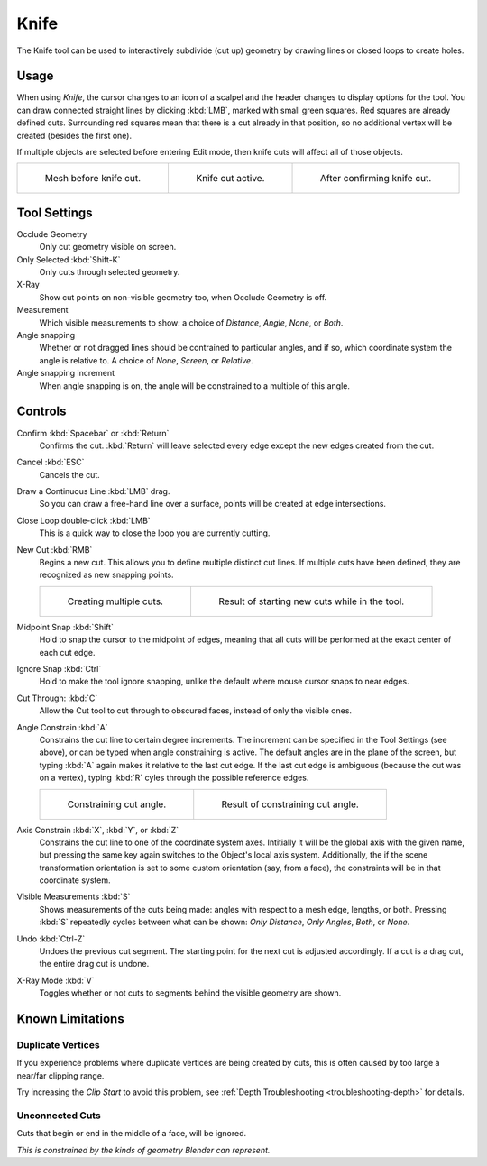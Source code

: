 .. _bpy.ops.mesh.knife:
.. _tool-mesh-knife:

*****
Knife
*****

.. reference::

   :Mode:      Edit Mode
   :Tool:      :menuselection:`Toolbar --> Knife`
   :Shortcut:  :kbd:`K`

The Knife tool can be used to interactively subdivide (cut up)
geometry by drawing lines or closed loops to create holes.


Usage
=====

When using *Knife*, the cursor changes to an icon of a scalpel
and the header changes to display options for the tool.
You can draw connected straight lines by clicking :kbd:`LMB`,
marked with small green squares. Red squares are already defined cuts.
Surrounding red squares mean that there is a cut already in that position,
so no additional vertex will be created (besides the first one).

If multiple objects are selected before entering Edit mode,
then knife cuts will affect all of those objects.

.. list-table::

   * - .. figure:: /images/modeling_meshes_tools_knife_line-before.png

          Mesh before knife cut.

     - .. figure:: /images/modeling_meshes_tools_knife_line-active.png

          Knife cut active.

     - .. figure:: /images/modeling_meshes_tools_knife_line-after.png

          After confirming knife cut.


Tool Settings
=============

Occlude Geometry
   Only cut geometry visible on screen.

Only Selected :kbd:`Shift-K`
   Only cuts through selected geometry.

X-Ray
   Show cut points on non-visible geometry too, when Occlude Geometry is off.

Measurement
   Which visible measurements to show: a choice of *Distance*, *Angle*, *None*, or *Both*.

Angle snapping
   Whether or not dragged lines should be contrained to particular angles, and if so,
   which coordinate system the angle is relative to. A choice of *None*, *Screen*, or *Relative*.

Angle snapping increment
   When angle snapping is on, the angle will be constrained to a multiple of this angle.

Controls
========

Confirm :kbd:`Spacebar` or :kbd:`Return`
   Confirms the cut.
   :kbd:`Return` will leave selected every edge except the new edges created from the cut.

Cancel :kbd:`ESC`
   Cancels the cut.

Draw a Continuous Line :kbd:`LMB` drag.
   So you can draw a free-hand line over a surface,
   points will be created at edge intersections.

Close Loop double-click :kbd:`LMB`
   This is a quick way to close the loop you are currently cutting.

New Cut :kbd:`RMB`
   Begins a new cut. This allows you to define multiple distinct cut lines.
   If multiple cuts have been defined, they are recognized as new snapping points.

   .. list-table::

      * - .. figure:: /images/modeling_meshes_tools_knife_multiple-before.png

             Creating multiple cuts.

        - .. figure:: /images/modeling_meshes_tools_knife_multiple-after.png

             Result of starting new cuts while in the tool.

Midpoint Snap :kbd:`Shift`
   Hold to snap the cursor to the midpoint of edges,
   meaning that all cuts will be performed at the exact center of each cut edge.

Ignore Snap :kbd:`Ctrl`
   Hold to make the tool ignore snapping,
   unlike the default where mouse cursor snaps to near edges.

Cut Through: :kbd:`C`
   Allow the Cut tool to cut through to obscured faces, instead of only the visible ones.

Angle Constrain :kbd:`A`
   Constrains the cut line to certain degree increments.
   The increment can be specified in the Tool Settings (see above), or can be typed
   when angle constraining is active.
   The default angles are in the plane of the screen, but typing :kbd:`A` again
   makes it relative to the last cut edge.
   If the last cut edge is ambiguous (because the cut was on a vertex),
   typing :kbd:`R` cyles through the possible reference edges.

   .. list-table::

      * - .. figure:: /images/modeling_meshes_tools_knife_angle-before.png
             :width: 320px

             Constraining cut angle.

        - .. figure:: /images/modeling_meshes_tools_knife_angle-after.png
             :width: 320px

             Result of constraining cut angle.

Axis Constrain :kbd:`X`, :kbd:`Y`, or :kbd:`Z`
   Constrains the cut line to one of the coordinate system axes.
   Intitially it will be the global axis with the given name,
   but pressing the same key again switches to the Object's local axis system.
   Additionally, the if the scene transformation orientation is set to some
   custom orientation (say, from a face), the constraints will be in that coordinate system.

Visible Measurements :kbd:`S`
   Shows measurements of the cuts being made: angles with respect to a mesh edge, lengths, or both.
   Pressing :kbd:`S` repeatedly cycles between what can be shown:
   *Only Distance*, *Only Angles*, *Both*, or *None*.

Undo :kbd:`Ctrl-Z`
   Undoes the previous cut segment. The starting point for the next cut is adjusted accordingly.
   If a cut is a drag cut, the entire drag cut is undone.

X-Ray Mode :kbd:`V`
   Toggles whether or not cuts to segments behind the visible geometry are shown.

Known Limitations
=================

Duplicate Vertices
------------------

If you experience problems where duplicate vertices are being created by cuts,
this is often caused by too large a near/far clipping range.

Try increasing the *Clip Start* to avoid this problem,
see :ref:`Depth Troubleshooting <troubleshooting-depth>` for details.


Unconnected Cuts
----------------

Cuts that begin or end in the middle of a face, will be ignored.

*This is constrained by the kinds of geometry Blender can represent.*
